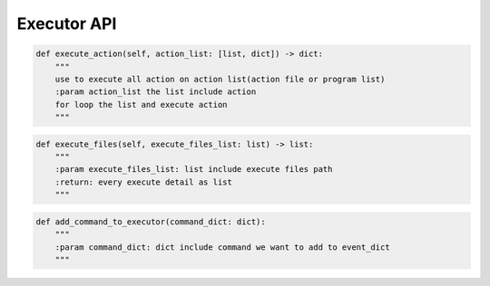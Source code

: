 Executor API
----

.. code-block:: python

    def execute_action(self, action_list: [list, dict]) -> dict:
        """
        use to execute all action on action list(action file or program list)
        :param action_list the list include action
        for loop the list and execute action
        """

.. code-block:: python

    def execute_files(self, execute_files_list: list) -> list:
        """
        :param execute_files_list: list include execute files path
        :return: every execute detail as list
        """

.. code-block:: python

    def add_command_to_executor(command_dict: dict):
        """
        :param command_dict: dict include command we want to add to event_dict
        """